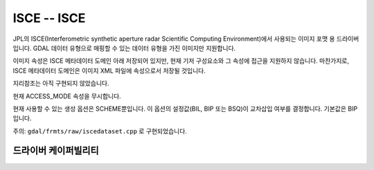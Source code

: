 .. _raster.isce:

================================================================================
ISCE -- ISCE
================================================================================

.. shortname:: ISCE

.. built_in_by_default::

JPL의 ISCE(Interferometric synthetic aperture radar Scientific Computing Environment)에서 사용되는 이미지 포맷 용 드라이버입니다. GDAL 데이터 유형으로 매핑할 수 있는 데이터 유형을 가진 이미지만 지원합니다.

이미지 속성은 ISCE 메타데이터 도메인 아래 저장되어 있지만, 현재 기저 구성요소와 그 속성에 접근을 지원하지 않습니다. 마찬가지로, ISCE 메타데이터 도메인은 이미지 XML 파일에 속성으로서 저장될 것입니다.

지리참조는 아직 구현되지 않았습니다.

현재 ACCESS_MODE 속성을 무시합니다.

현재 사용할 수 있는 생성 옵션은 SCHEME뿐입니다. 이 옵션의 설정값(BIL, BIP 또는 BSQ)이 교차삽입 여부를 결정합니다. 기본값은 BIP입니다.

주의: ``gdal/frmts/raw/iscedataset.cpp`` 로 구현되었습니다.

드라이버 케이퍼빌리티
-------------------

.. supports_createcopy::

.. supports_create::

.. supports_georeferencing::

.. supports_virtualio::
